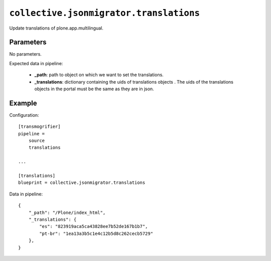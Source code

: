 ``collective.jsonmigrator.translations``
===========================================

Update translations of plone.app.multilingual.

Parameters
----------

No parameters.

Expected data in pipeline:

    * **_path**: path to object on which we want to set the translations.
    * **_translations**: dictionary containing the uids of translations objects . The uids of the translations objects in the portal must be the same as they are in json.

Example
-------

Configuration::

    [transmogrifier]
    pipeline =
        source
        translations

    ...

    [translations]
    blueprint = collective.jsonmigrator.translations

Data in pipeline::

    {
        "_path": "/Plone/index_html",
        "_translations": {
            "es": "823919aca5ca43828ee7b52de167b1b7",
            "pt-br": "1ea13a3b5c1e4c12b5d8c262cecb5729"
        },
    }

